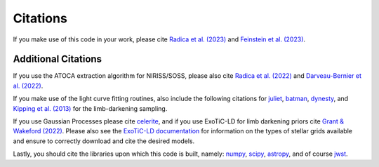 Citations
==========

If you make use of this code in your work, please cite `Radica et al. (2023) <https://ui.adsabs.harvard.edu/abs/2023MNRAS.524..835R/abstract>`_ and `Feinstein et al. (2023) <https://ui.adsabs.harvard.edu/abs/2023Natur.614..670F/abstract>`_.

Additional Citations
--------------------
If you use the ATOCA extraction algorithm for NIRISS/SOSS, please also cite `Radica et al. (2022) <https://ui.adsabs.harvard.edu/abs/2022PASP..134j4502R/abstract>`_
and `Darveau-Bernier et al. (2022) <https://ui.adsabs.harvard.edu/abs/2022PASP..134i4502D/abstract>`_.

If you make use of the light curve fitting routines, also include the following citations for
`juliet <https://ui.adsabs.harvard.edu/abs/2019MNRAS.490.2262E/abstract>`_,
`batman <https://ui.adsabs.harvard.edu/abs/2015PASP..127.1161K/abstract>`_,
`dynesty <https://ui.adsabs.harvard.edu/abs/2020MNRAS.493.3132S/abstract>`_, and
`Kipping et al. (2013) <https://ui.adsabs.harvard.edu/abs/2013MNRAS.435.2152K/abstract>`_ for the limb-darkening sampling.

If you use Gaussian Processes please cite `celerite <https://ui.adsabs.harvard.edu/abs/2017AJ....154..220F/abstract>`_,
and if you use ExoTiC-LD for limb darkening priors cite `Grant & Wakeford (2022) <https://doi.org/10.5281/zenodo.7437681>`_.
Please also see the `ExoTiC-LD documentation <https://exotic-ld.readthedocs.io/en/latest/>`_ for information on the types of stellar grids available and ensure to correctly download and cite the desired models.

Lastly, you should cite the libraries upon which this code is built, namely:
`numpy <https://ui.adsabs.harvard.edu/abs/2020Natur.585..357H/abstract>`_,
`scipy <https://ui.adsabs.harvard.edu/abs/2020NatMe..17..261V/abstract>`_,
`astropy <https://ui.adsabs.harvard.edu/abs/2013A%26A...558A..33A/abstract>`_, and of course
`jwst <https://zenodo.org/record/7038885/export/hx>`_.
